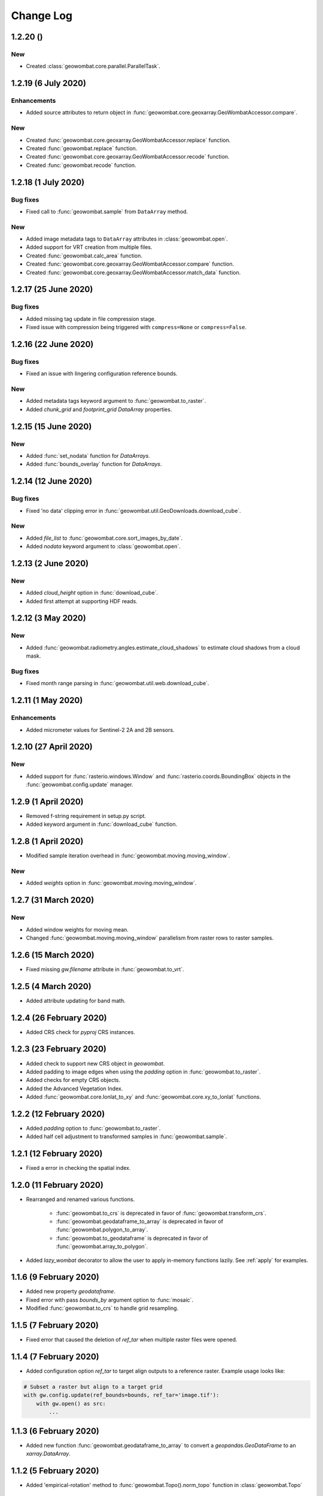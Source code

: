 .. _changelog:

Change Log
==========

1.2.20 ()
---------

New
~~~

- Created :class:`geowombat.core.parallel.ParallelTask`.

1.2.19 (6 July 2020)
--------------------

Enhancements
~~~~~~~~~~~~

- Added source attributes to return object in :func:`geowombat.core.geoxarray.GeoWombatAccessor.compare`.

New
~~~

- Created :func:`geowombat.core.geoxarray.GeoWombatAccessor.replace` function.
- Created :func:`geowombat.replace` function.
- Created :func:`geowombat.core.geoxarray.GeoWombatAccessor.recode` function.
- Created :func:`geowombat.recode` function.

1.2.18 (1 July 2020)
--------------------

Bug fixes
~~~~~~~~~

- Fixed call to :func:`geowombat.sample` from ``DataArray`` method.

New
~~~

- Added image metadata tags to ``DataArray`` attributes in :class:`geowombat.open`.
- Added support for VRT creation from multiple files.
- Created :func:`geowombat.calc_area` function.
- Created :func:`geowombat.core.geoxarray.GeoWombatAccessor.compare` function.
- Created :func:`geowombat.core.geoxarray.GeoWombatAccessor.match_data` function.

1.2.17 (25 June 2020)
---------------------

Bug fixes
~~~~~~~~~

- Added missing tag update in file compression stage.
- Fixed issue with compression being triggered with ``compress=None`` or ``compress=False``.

1.2.16 (22 June 2020)
---------------------

Bug fixes
~~~~~~~~~

- Fixed an issue with lingering configuration reference bounds.

New
~~~

- Added metadata tags keyword argument to :func:`geowombat.to_raster`.
- Added `chunk_grid` and `footprint_grid` `DataArray` properties.

1.2.15 (15 June 2020)
---------------------

New
~~~

- Added :func:`set_nodata` function for `DataArrays`.
- Added :func:`bounds_overlay` function for `DataArrays`.

1.2.14 (12 June 2020)
---------------------

Bug fixes
~~~~~~~~~

- Fixed 'no data' clipping error in :func:`geowombat.util.GeoDownloads.download_cube`.

New
~~~

- Added `file_list` to :func:`geowombat.core.sort_images_by_date`.
- Added `nodata` keyword argument to :class:`geowombat.open`.

1.2.13 (2 June 2020)
--------------------

New
~~~

- Added `cloud_height` option in :func:`download_cube`.
- Added first attempt at supporting HDF reads.

1.2.12 (3 May 2020)
-------------------

New
~~~

- Added :func:`geowombat.radiometry.angles.estimate_cloud_shadows` to estimate cloud shadows from a cloud mask.

Bug fixes
~~~~~~~~~

- Fixed month range parsing in :func:`geowombat.util.web.download_cube`.

1.2.11 (1 May 2020)
-------------------

Enhancements
~~~~~~~~~~~~

- Added micrometer values for Sentinel-2 2A and 2B sensors.

1.2.10 (27 April 2020)
----------------------

New
~~~

- Added support for :func:`rasterio.windows.Window` and :func:`rasterio.coords.BoundingBox` objects in the :func:`geowombat.config.update` manager.

1.2.9 (1 April 2020)
--------------------

- Removed f-string requirement in setup.py script.
- Added keyword argument in :func:`download_cube` function.

1.2.8 (1 April 2020)
--------------------

- Modified sample iteration overhead in :func:`geowombat.moving.moving_window`.

New
~~~

- Added `weights` option in :func:`geowombat.moving.moving_window`.

1.2.7 (31 March 2020)
---------------------

New
~~~

- Added window weights for moving mean.
- Changed :func:`geowombat.moving.moving_window` parallelism from raster rows to raster samples.

1.2.6 (15 March 2020)
---------------------

- Fixed missing `gw.filename` attribute in :func:`geowombat.to_vrt`.

1.2.5 (4 March 2020)
--------------------

- Added attribute updating for band math.

1.2.4 (26 February 2020)
------------------------

- Added CRS check for `pyproj` CRS instances.

1.2.3 (23 February 2020)
------------------------

- Added check to support new CRS object in `geowombat`.
- Added padding to image edges when using the `padding` option in :func:`geowombat.to_raster`.
- Added checks for empty CRS objects.
- Added the Advanced Vegetation Index.
- Added :func:`geowombat.core.lonlat_to_xy` and :func:`geowombat.core.xy_to_lonlat` functions.

1.2.2 (12 February 2020)
------------------------

- Added `padding` option to :func:`geowombat.to_raster`.
- Added half cell adjustment to transformed samples in :func:`geowombat.sample`.

1.2.1 (12 February 2020)
------------------------

- Fixed a error in checking the spatial index.

1.2.0 (11 February 2020)
------------------------

- Rearranged and renamed various functions.

    - :func:`geowombat.to_crs` is deprecated in favor of :func:`geowombat.transform_crs`.
    - :func:`geowombat.geodataframe_to_array` is deprecated in favor of :func:`geowombat.polygon_to_array`.
    - :func:`geowombat.to_geodataframe` is deprecated in favor of :func:`geowombat.array_to_polygon`.

- Added `lazy_wombat` decorator to allow the user to apply in-memory functions lazily. See :ref:`apply` for examples.

1.1.6 (9 February 2020)
-----------------------

- Added new property `geodataframe`.
- Fixed error with pass `bounds_by` argument option to :func:`mosaic`.
- Modified :func:`geowombat.to_crs` to handle grid resampling.

1.1.5 (7 February 2020)
-----------------------

- Fixed error that caused the deletion of `ref_tar` when multiple raster files were opened.

1.1.4 (7 February 2020)
-----------------------

- Added configuration option `ref_tar` to target align outputs to a reference raster. Example usage looks like:

.. code:: python

    # Subset a raster but align to a target grid
    with gw.config.update(ref_bounds=bounds, ref_tar='image.tif'):
        with gw.open() as src:
            ...

1.1.3 (6 February 2020)
-----------------------

- Added new function :func:`geowombat.geodataframe_to_array` to convert a `geopandas.GeoDataFrame` to an `xarray.DataArray`.

1.1.2 (5 February 2020)
-----------------------

- Added 'empirical-rotation' method to :func:`geowombat.Topo().norm_topo` function in :class:`geowombat.Topo`

1.1.1 (28 January 2020)
-----------------------

- Fixed error reading by a extent bounds with `dask.delayed`

1.1.0 (24 January 2020)
-----------------------

- Added new class :class:`geowombat.radiometry.Topo` for topographic corrections.
- Added new `xarray.DataArray` `geowombat` accessor :func:`to_crs` for CRS transformations.
- Added new function :func:`geowombat.core.sort_images_by_date`.
- Added `geowombat.radiometry` module to the documentation.
- Added new `xarray.DataArray` `geowombat` property `bounds_as_namedtuple`.
- Rearranged documentation and fixed minor docstring issues.

1.0.7 (23 January 2020)
-----------------------

- Added new functions :func:`geowombat.core.indices_to_coords` and :func:`geowombat.core.coords_to_indices` to replace :func:`geowombat.core.ij_to_xy` and :func:`geowombat.core.xy_to_ij`.

1.0.6 (21 January 2020)
-----------------------

- Added missing imports for :func:`geowombat.sample`.

1.0.5 (21 January 2020)
-----------------------

Changes
~~~~~~~

- Modified :func:`geowombat.sample`. New functionality includes:

    - Systematic sampling
    - Random sampling
    - Stratified random sampling

1.0.4 (19 January 2020)
-----------------------

Changes
~~~~~~~

- Removed `DataArray` list option from :func:`geowombat.coregister`.

Bug fixes
~~~~~~~~~

- Fixed an error with global configuration settings that occurred when `ref_image` was used and subsequently overwritten.
- Removed `band_names` argument from :func:`imshow`.

1.0.3 (17 January 2020)
-----------------------

Bug fixes
~~~~~~~~~

- Added workaround example in the documentation for :func:`geowombat.moving`.

1.0.2 (16 January 2020)
-----------------------

Bug fixes
~~~~~~~~~

- Fixed a problem with :func:`geowombat.moving` block overlaps when requested window sizes were larger than the smallest Dask chunk size.
- Fixed :func:`geowombat.moving` percentile quantile sorting of a full moving window.

1.0.1 (15 January 2020)
-----------------------

New
~~~

- Added a check for even or odd window sizes with :func:`geowombat.moving`.
- Added an option to co-register a list of images.
- Added percentiles to :func:`geowombat.moving`.

Bug fixes
~~~~~~~~~

- Fixed missing `DataArray` attributes after changing data type.

1.0.0 (13 January 2020)
-----------------------

- First release

1.3.7b (12 January 2020)
------------------------

New
~~~

- Added :func:`geowombat.radiometry.pan_sharpen` function.
- Added properties for multi-spectral + panchromatic band stacks.

1.3.0b (9 January 2020)
-----------------------

New
~~~

- Added :func:`geowombat.to_vrt` function.

1.2.0b (29 December 2019)
-------------------------

New
~~~

- Added :func:`geowombat.to_geodataframe` function.

Bug fixes
~~~~~~~~~

- Fixed GeoDataFrame CRS check in :func:`geowombat.extract` function.

1.0.7b (20 December 2019)
-------------------------

New
~~~

- Added user argument `dtype` in :class:`geowombat.open`.

Bug fixes
~~~~~~~~~

- Fixed time and band stacking error.
- Fixed dictionary string name error in CRF feature processing

1.0.0b (27 November 2019)
-------------------------

New
~~~

- Added :func:`geowombat.mask` function.

Bug fixes
~~~~~~~~~

- Fixed row/column offset error with :func:`warp` function.

1.0.0b (10 November 2019)
-------------------------

New
~~~

- Added :func:`download_cube` function in :class:`geowombat.util.web.GeoDownloads`.

1.0.0b (1 November 2019)
------------------------

Enhancements
~~~~~~~~~~~~

- Added `expand_by` user argument in :func:`geowombat.clip`.

1.0.0b (30 October 2019)
------------------------

New
~~~

- Added user functions as Xarray attributes. See :func:`geowombat.apply` for an example.

1.0.0b (24 October 2019)
------------------------

Enhancements
~~~~~~~~~~~~

- Implemented improvements from testing processes vs. threads for concurrent I/O in :func:`geowombat.to_raster`.

Bug fixes
~~~~~~~~~

- Changed BRDF normalization (:class:`geowombat.radiometry.BRDF`) from 1d to 2d in order to work with Dask arrays.

1.0.0b (23 October 2019)
------------------------

Changes
~~~~~~~

- Added fixes for surface reflectance

New
~~~

- Added support for band stacking (in addition to time stacking) in :class:`geowombat.open`. The new keyword argument is `stack_dim` and can be used like:

.. code:: python

    with gw.open(..., stack_dim='band') as ds:
        ...

1.0.0b (20 October 2019)
------------------------

Changes
~~~~~~~

- Block writing can now be done with `concurrent.futures` or with `dask.store`.

New
~~~

- Added automatic date parsing when concatenating a list of files.
- Added BRDF normalization using the c-factor method.

1.0.0a
------

History
~~~~~~~

- Examined concurrent writing workflows.
- Setup basic geo-spatial functionality.

